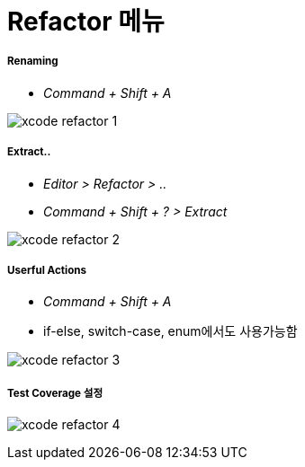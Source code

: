 = Refactor 메뉴

===== Renaming
* _Command + Shift + A_

image:./image/xcode-refactor-1.png[]

===== Extract..
* _Editor > Refactor > .._
* _Command + Shift + ? > Extract_

image:./image/xcode-refactor-2.png[]

===== Userful Actions
* _Command + Shift + A_
* if-else, switch-case, enum에서도 사용가능함

image:./image/xcode-refactor-3.png[]

===== Test Coverage 설정

image:./image/xcode-refactor-4.png[]